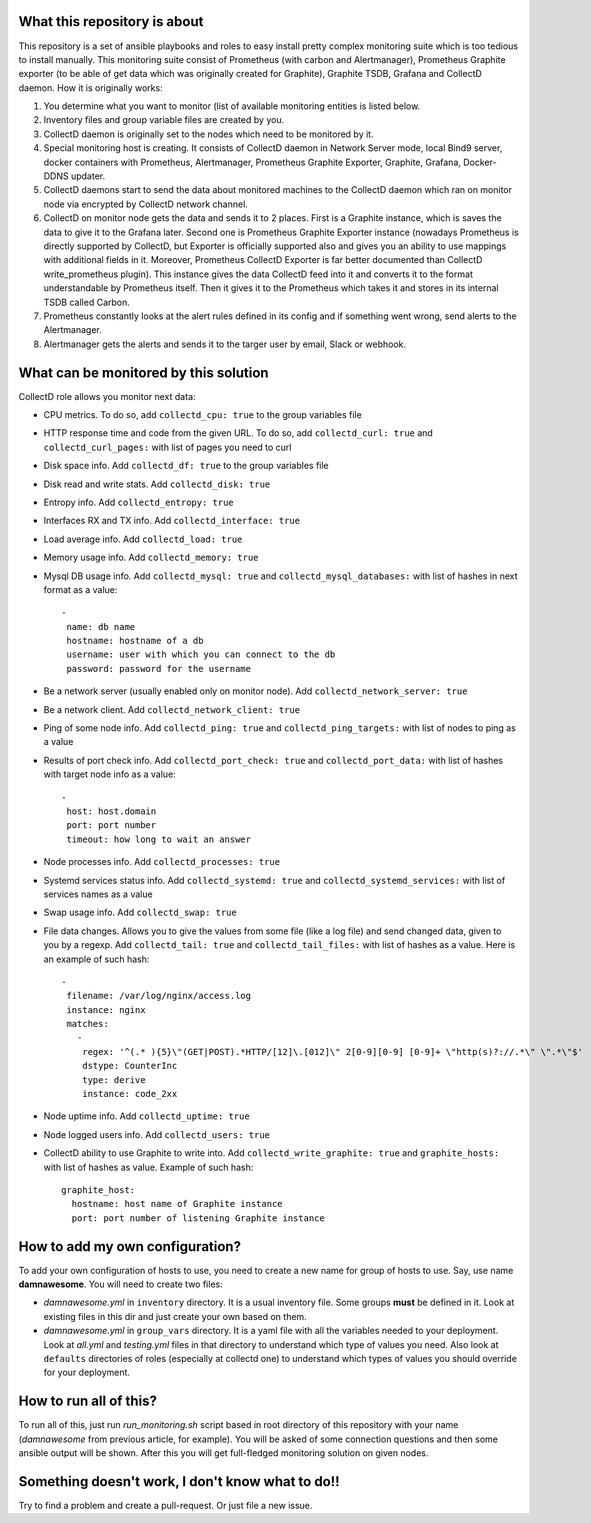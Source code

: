 What this repository is about
=============================

This repository is a set of ansible playbooks and roles to easy install pretty
complex monitoring suite which is too tedious to install manually. This
monitoring suite consist of Prometheus (with carbon and Alertmanager),
Prometheus Graphite exporter (to be able of get data which was originally
created for Graphite), Graphite TSDB, Grafana and CollectD daemon. How it is
originally works:

#. You determine what you want to monitor (list of available monitoring
   entities is listed below.
#. Inventory files and group variable files are created by you.
#. CollectD daemon is originally set to the nodes which need to be monitored
   by it.
#. Special monitoring host is creating. It consists of CollectD daemon in
   Network Server mode, local Bind9 server, docker containers with Prometheus,
   Alertmanager, Prometheus Graphite Exporter, Graphite, Grafana, Docker-DDNS
   updater.
#. CollectD daemons start to send the data about monitored machines to the
   CollectD daemon which ran on monitor node via encrypted by CollectD network
   channel.
#. CollectD on monitor node gets the data and sends it to 2 places. First is
   a Graphite instance, which is saves the data to give it to the Grafana
   later. Second one is Prometheus Graphite Exporter instance (nowadays
   Prometheus is directly supported by CollectD, but Exporter is officially
   supported also and gives you an ability to use mappings with additional
   fields in it. Moreover, Prometheus CollectD Exporter is far better
   documented than CollectD write_prometheus plugin). This instance gives the
   data CollectD feed into it and converts it to the format understandable by
   Prometheus itself. Then it gives it to the Prometheus which takes it and
   stores in its internal TSDB called Carbon.
#. Prometheus constantly looks at the alert rules defined in its config and if
   something went wrong, send alerts to the Alertmanager.
#. Alertmanager gets the alerts and sends it to the targer user by email, Slack
   or webhook.

What can be monitored by this solution
======================================

CollectD role allows you monitor next data:

- CPU metrics. To do so, add ``collectd_cpu: true`` to the group variables file
- HTTP response time and code from the given URL. To do so, add
  ``collectd_curl: true`` and ``collectd_curl_pages:`` with list of pages you
  need to curl
- Disk space info. Add ``collectd_df: true`` to the group variables file
- Disk read and write stats. Add ``collectd_disk: true``
- Entropy info. Add ``collectd_entropy: true``
- Interfaces RX and TX info. Add ``collectd_interface: true``
- Load average info. Add ``collectd_load: true``
- Memory usage info. Add ``collectd_memory: true``
- Mysql DB usage info. Add ``collectd_mysql: true`` and
  ``collectd_mysql_databases:`` with list of hashes in next format as a value:

  ::
  
    -
     name: db name
     hostname: hostname of a db
     username: user with which you can connect to the db
     password: password for the username
     
- Be a network server (usually enabled only on monitor node). Add
  ``collectd_network_server: true``
- Be a network client. Add ``collectd_network_client: true``
- Ping of some node info. Add ``collectd_ping: true`` and
  ``collectd_ping_targets:`` with list of nodes to ping as a value
- Results of port check info. Add ``collectd_port_check: true`` and
  ``collectd_port_data:`` with list of hashes with target node info as a value:

  ::
  
    -
     host: host.domain
     port: port number
     timeout: how long to wait an answer
     
- Node processes info. Add ``collectd_processes: true``
- Systemd services status info. Add ``collectd_systemd: true`` and
  ``collectd_systemd_services:`` with list of services names as a value
- Swap usage info. Add ``collectd_swap: true``
- File data changes. Allows you to give the values from some file (like a log
  file) and send changed data, given to you by a regexp. Add ``collectd_tail:
  true`` and ``collectd_tail_files:`` with list of hashes as a value. Here is
  an example of such hash:

  ::
  
    -
     filename: /var/log/nginx/access.log
     instance: nginx
     matches:
       -
        regex: '^(.* ){5}\"(GET|POST).*HTTP/[12]\.[012]\" 2[0-9][0-9] [0-9]+ \"http(s)?://.*\" \".*\"$'
        dstype: CounterInc
        type: derive
        instance: code_2xx
        
- Node uptime info. Add ``collectd_uptime: true``
- Node logged users info. Add ``collectd_users: true``
- CollectD ability to use Graphite to write into. Add
  ``collectd_write_graphite: true`` and ``graphite_hosts:`` with list of hashes
  as value. Example of such hash:

  ::
  
    graphite_host:
      hostname: host name of Graphite instance
      port: port number of listening Graphite instance

How to add my own configuration?
================================

To add your own configuration of hosts to use, you need to create a new name
for group of hosts to use. Say, use name **damnawesome**. You will need to
create two files:

- *damnawesome.yml* in ``inventory`` directory. It is a usual inventory file.
  Some groups **must** be defined in it. Look at existing files in this dir and
  just create your own based on them.
- *damnawesome.yml* in ``group_vars`` directory. It is a yaml file with all
  the variables needed to your deployment. Look at *all.yml* and *testing.yml*
  files in that directory to understand which type of values you need. Also
  look at ``defaults`` directories of roles (especially at collectd one) to
  understand which types of values you should override for your deployment.

How to run all of this?
=======================

To run all of this, just run *run_monitoring.sh* script based in root directory
of this repository with your name (*damnawesome* from previous article, for
example). You will be asked of some connection questions and then some ansible
output will be shown. After this you will get full-fledged monitoring solution
on given nodes.


Something doesn't work, I don't know what to do!!
=================================================

Try to find a problem and create a pull-request. Or just file a new issue.

